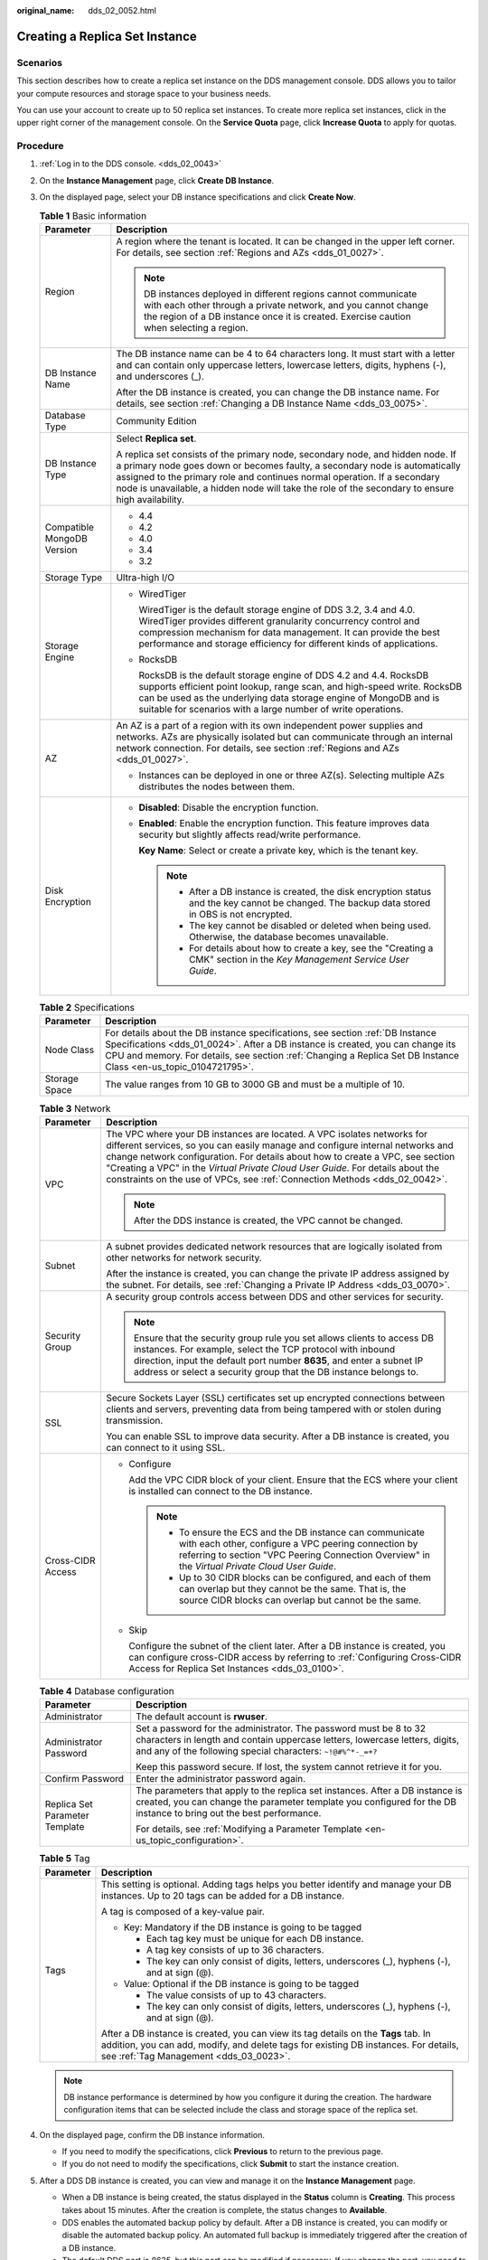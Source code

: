 :original_name: dds_02_0052.html

.. _dds_02_0052:

Creating a Replica Set Instance
===============================

Scenarios
---------

This section describes how to create a replica set instance on the DDS management console. DDS allows you to tailor your compute resources and storage space to your business needs.

You can use your account to create up to 50 replica set instances. To create more replica set instances, click |image1| in the upper right corner of the management console. On the **Service Quota** page, click **Increase Quota** to apply for quotas.

**Procedure**
-------------

#. :ref:`Log in to the DDS console. <dds_02_0043>`
#. On the **Instance Management** page, click **Create DB Instance**.
#. On the displayed page, select your DB instance specifications and click **Create Now**.

   .. table:: **Table 1** Basic information

      +-----------------------------------+-----------------------------------------------------------------------------------------------------------------------------------------------------------------------------------------------------------------------------------------------------------------------------------------------------------------------------------------------+
      | Parameter                         | Description                                                                                                                                                                                                                                                                                                                                   |
      +===================================+===============================================================================================================================================================================================================================================================================================================================================+
      | Region                            | A region where the tenant is located. It can be changed in the upper left corner. For details, see section :ref:`Regions and AZs <dds_01_0027>`.                                                                                                                                                                                              |
      |                                   |                                                                                                                                                                                                                                                                                                                                               |
      |                                   | .. note::                                                                                                                                                                                                                                                                                                                                     |
      |                                   |                                                                                                                                                                                                                                                                                                                                               |
      |                                   |    DB instances deployed in different regions cannot communicate with each other through a private network, and you cannot change the region of a DB instance once it is created. Exercise caution when selecting a region.                                                                                                                   |
      +-----------------------------------+-----------------------------------------------------------------------------------------------------------------------------------------------------------------------------------------------------------------------------------------------------------------------------------------------------------------------------------------------+
      | DB Instance Name                  | The DB instance name can be 4 to 64 characters long. It must start with a letter and can contain only uppercase letters, lowercase letters, digits, hyphens (-), and underscores (_).                                                                                                                                                         |
      |                                   |                                                                                                                                                                                                                                                                                                                                               |
      |                                   | After the DB instance is created, you can change the DB instance name. For details, see section :ref:`Changing a DB Instance Name <dds_03_0075>`.                                                                                                                                                                                             |
      +-----------------------------------+-----------------------------------------------------------------------------------------------------------------------------------------------------------------------------------------------------------------------------------------------------------------------------------------------------------------------------------------------+
      | Database Type                     | Community Edition                                                                                                                                                                                                                                                                                                                             |
      +-----------------------------------+-----------------------------------------------------------------------------------------------------------------------------------------------------------------------------------------------------------------------------------------------------------------------------------------------------------------------------------------------+
      | DB Instance Type                  | Select **Replica set**.                                                                                                                                                                                                                                                                                                                       |
      |                                   |                                                                                                                                                                                                                                                                                                                                               |
      |                                   | A replica set consists of the primary node, secondary node, and hidden node. If a primary node goes down or becomes faulty, a secondary node is automatically assigned to the primary role and continues normal operation. If a secondary node is unavailable, a hidden node will take the role of the secondary to ensure high availability. |
      +-----------------------------------+-----------------------------------------------------------------------------------------------------------------------------------------------------------------------------------------------------------------------------------------------------------------------------------------------------------------------------------------------+
      | Compatible MongoDB Version        | -  4.4                                                                                                                                                                                                                                                                                                                                        |
      |                                   | -  4.2                                                                                                                                                                                                                                                                                                                                        |
      |                                   | -  4.0                                                                                                                                                                                                                                                                                                                                        |
      |                                   | -  3.4                                                                                                                                                                                                                                                                                                                                        |
      |                                   | -  3.2                                                                                                                                                                                                                                                                                                                                        |
      +-----------------------------------+-----------------------------------------------------------------------------------------------------------------------------------------------------------------------------------------------------------------------------------------------------------------------------------------------------------------------------------------------+
      | Storage Type                      | Ultra-high I/O                                                                                                                                                                                                                                                                                                                                |
      +-----------------------------------+-----------------------------------------------------------------------------------------------------------------------------------------------------------------------------------------------------------------------------------------------------------------------------------------------------------------------------------------------+
      | Storage Engine                    | -  WiredTiger                                                                                                                                                                                                                                                                                                                                 |
      |                                   |                                                                                                                                                                                                                                                                                                                                               |
      |                                   |    WiredTiger is the default storage engine of DDS 3.2, 3.4 and 4.0. WiredTiger provides different granularity concurrency control and compression mechanism for data management. It can provide the best performance and storage efficiency for different kinds of applications.                                                             |
      |                                   |                                                                                                                                                                                                                                                                                                                                               |
      |                                   | -  RocksDB                                                                                                                                                                                                                                                                                                                                    |
      |                                   |                                                                                                                                                                                                                                                                                                                                               |
      |                                   |    RocksDB is the default storage engine of DDS 4.2 and 4.4. RocksDB supports efficient point lookup, range scan, and high-speed write. RocksDB can be used as the underlying data storage engine of MongoDB and is suitable for scenarios with a large number of write operations.                                                           |
      +-----------------------------------+-----------------------------------------------------------------------------------------------------------------------------------------------------------------------------------------------------------------------------------------------------------------------------------------------------------------------------------------------+
      | AZ                                | An AZ is a part of a region with its own independent power supplies and networks. AZs are physically isolated but can communicate through an internal network connection. For details, see section :ref:`Regions and AZs <dds_01_0027>`.                                                                                                      |
      |                                   |                                                                                                                                                                                                                                                                                                                                               |
      |                                   | -  Instances can be deployed in one or three AZ(s). Selecting multiple AZs distributes the nodes between them.                                                                                                                                                                                                                                |
      +-----------------------------------+-----------------------------------------------------------------------------------------------------------------------------------------------------------------------------------------------------------------------------------------------------------------------------------------------------------------------------------------------+
      | Disk Encryption                   | -  **Disabled**: Disable the encryption function.                                                                                                                                                                                                                                                                                             |
      |                                   |                                                                                                                                                                                                                                                                                                                                               |
      |                                   | -  **Enabled**: Enable the encryption function. This feature improves data security but slightly affects read/write performance.                                                                                                                                                                                                              |
      |                                   |                                                                                                                                                                                                                                                                                                                                               |
      |                                   |    **Key Name**: Select or create a private key, which is the tenant key.                                                                                                                                                                                                                                                                     |
      |                                   |                                                                                                                                                                                                                                                                                                                                               |
      |                                   |    .. note::                                                                                                                                                                                                                                                                                                                                  |
      |                                   |                                                                                                                                                                                                                                                                                                                                               |
      |                                   |       -  After a DB instance is created, the disk encryption status and the key cannot be changed. The backup data stored in OBS is not encrypted.                                                                                                                                                                                            |
      |                                   |       -  The key cannot be disabled or deleted when being used. Otherwise, the database becomes unavailable.                                                                                                                                                                                                                                  |
      |                                   |       -  For details about how to create a key, see the "Creating a CMK" section in the *Key Management Service User Guide*.                                                                                                                                                                                                                  |
      +-----------------------------------+-----------------------------------------------------------------------------------------------------------------------------------------------------------------------------------------------------------------------------------------------------------------------------------------------------------------------------------------------+

   .. table:: **Table 2** Specifications

      +---------------+--------------------------------------------------------------------------------------------------------------------------------------------------------------------------------------------------------------------------------------------------------------------------------------+
      | Parameter     | Description                                                                                                                                                                                                                                                                          |
      +===============+======================================================================================================================================================================================================================================================================================+
      | Node Class    | For details about the DB instance specifications, see section :ref:`DB Instance Specifications <dds_01_0024>`. After a DB instance is created, you can change its CPU and memory. For details, see section :ref:`Changing a Replica Set DB Instance Class <en-us_topic_0104721795>`. |
      +---------------+--------------------------------------------------------------------------------------------------------------------------------------------------------------------------------------------------------------------------------------------------------------------------------------+
      | Storage Space | The value ranges from 10 GB to 3000 GB and must be a multiple of 10.                                                                                                                                                                                                                 |
      +---------------+--------------------------------------------------------------------------------------------------------------------------------------------------------------------------------------------------------------------------------------------------------------------------------------+

   .. table:: **Table 3** Network

      +-----------------------------------+-----------------------------------------------------------------------------------------------------------------------------------------------------------------------------------------------------------------------------------------------------------------------------------------------------------------------------------------------------------------------------------------------------------+
      | Parameter                         | Description                                                                                                                                                                                                                                                                                                                                                                                               |
      +===================================+===========================================================================================================================================================================================================================================================================================================================================================================================================+
      | VPC                               | The VPC where your DB instances are located. A VPC isolates networks for different services, so you can easily manage and configure internal networks and change network configuration. For details about how to create a VPC, see section "Creating a VPC" in the *Virtual Private Cloud User Guide*. For details about the constraints on the use of VPCs, see :ref:`Connection Methods <dds_02_0042>`. |
      |                                   |                                                                                                                                                                                                                                                                                                                                                                                                           |
      |                                   | .. note::                                                                                                                                                                                                                                                                                                                                                                                                 |
      |                                   |                                                                                                                                                                                                                                                                                                                                                                                                           |
      |                                   |    After the DDS instance is created, the VPC cannot be changed.                                                                                                                                                                                                                                                                                                                                          |
      +-----------------------------------+-----------------------------------------------------------------------------------------------------------------------------------------------------------------------------------------------------------------------------------------------------------------------------------------------------------------------------------------------------------------------------------------------------------+
      | Subnet                            | A subnet provides dedicated network resources that are logically isolated from other networks for network security.                                                                                                                                                                                                                                                                                       |
      |                                   |                                                                                                                                                                                                                                                                                                                                                                                                           |
      |                                   | After the instance is created, you can change the private IP address assigned by the subnet. For details, see :ref:`Changing a Private IP Address <dds_03_0070>`.                                                                                                                                                                                                                                         |
      +-----------------------------------+-----------------------------------------------------------------------------------------------------------------------------------------------------------------------------------------------------------------------------------------------------------------------------------------------------------------------------------------------------------------------------------------------------------+
      | Security Group                    | A security group controls access between DDS and other services for security.                                                                                                                                                                                                                                                                                                                             |
      |                                   |                                                                                                                                                                                                                                                                                                                                                                                                           |
      |                                   | .. note::                                                                                                                                                                                                                                                                                                                                                                                                 |
      |                                   |                                                                                                                                                                                                                                                                                                                                                                                                           |
      |                                   |    Ensure that the security group rule you set allows clients to access DB instances. For example, select the TCP protocol with inbound direction, input the default port number **8635**, and enter a subnet IP address or select a security group that the DB instance belongs to.                                                                                                                      |
      +-----------------------------------+-----------------------------------------------------------------------------------------------------------------------------------------------------------------------------------------------------------------------------------------------------------------------------------------------------------------------------------------------------------------------------------------------------------+
      | SSL                               | Secure Sockets Layer (SSL) certificates set up encrypted connections between clients and servers, preventing data from being tampered with or stolen during transmission.                                                                                                                                                                                                                                 |
      |                                   |                                                                                                                                                                                                                                                                                                                                                                                                           |
      |                                   | You can enable SSL to improve data security. After a DB instance is created, you can connect to it using SSL.                                                                                                                                                                                                                                                                                             |
      +-----------------------------------+-----------------------------------------------------------------------------------------------------------------------------------------------------------------------------------------------------------------------------------------------------------------------------------------------------------------------------------------------------------------------------------------------------------+
      | Cross-CIDR Access                 | -  Configure                                                                                                                                                                                                                                                                                                                                                                                              |
      |                                   |                                                                                                                                                                                                                                                                                                                                                                                                           |
      |                                   |    Add the VPC CIDR block of your client. Ensure that the ECS where your client is installed can connect to the DB instance.                                                                                                                                                                                                                                                                              |
      |                                   |                                                                                                                                                                                                                                                                                                                                                                                                           |
      |                                   |    .. note::                                                                                                                                                                                                                                                                                                                                                                                              |
      |                                   |                                                                                                                                                                                                                                                                                                                                                                                                           |
      |                                   |       -  To ensure the ECS and the DB instance can communicate with each other, configure a VPC peering connection by referring to section "VPC Peering Connection Overview" in the *Virtual Private Cloud User Guide*.                                                                                                                                                                                   |
      |                                   |       -  Up to 30 CIDR blocks can be configured, and each of them can overlap but they cannot be the same. That is, the source CIDR blocks can overlap but cannot be the same.                                                                                                                                                                                                                            |
      |                                   |                                                                                                                                                                                                                                                                                                                                                                                                           |
      |                                   | -  Skip                                                                                                                                                                                                                                                                                                                                                                                                   |
      |                                   |                                                                                                                                                                                                                                                                                                                                                                                                           |
      |                                   |    Configure the subnet of the client later. After a DB instance is created, you can configure cross-CIDR access by referring to :ref:`Configuring Cross-CIDR Access for Replica Set Instances <dds_03_0100>`.                                                                                                                                                                                            |
      +-----------------------------------+-----------------------------------------------------------------------------------------------------------------------------------------------------------------------------------------------------------------------------------------------------------------------------------------------------------------------------------------------------------------------------------------------------------+

   .. table:: **Table 4** Database configuration

      +-----------------------------------+-----------------------------------------------------------------------------------------------------------------------------------------------------------------------------------------------------------------+
      | Parameter                         | Description                                                                                                                                                                                                     |
      +===================================+=================================================================================================================================================================================================================+
      | Administrator                     | The default account is **rwuser**.                                                                                                                                                                              |
      +-----------------------------------+-----------------------------------------------------------------------------------------------------------------------------------------------------------------------------------------------------------------+
      | Administrator Password            | Set a password for the administrator. The password must be 8 to 32 characters in length and contain uppercase letters, lowercase letters, digits, and any of the following special characters: ``~!@#%^*-_=+?`` |
      |                                   |                                                                                                                                                                                                                 |
      |                                   | Keep this password secure. If lost, the system cannot retrieve it for you.                                                                                                                                      |
      +-----------------------------------+-----------------------------------------------------------------------------------------------------------------------------------------------------------------------------------------------------------------+
      | Confirm Password                  | Enter the administrator password again.                                                                                                                                                                         |
      +-----------------------------------+-----------------------------------------------------------------------------------------------------------------------------------------------------------------------------------------------------------------+
      | Replica Set Parameter Template    | The parameters that apply to the replica set instances. After a DB instance is created, you can change the parameter template you configured for the DB instance to bring out the best performance.             |
      |                                   |                                                                                                                                                                                                                 |
      |                                   | For details, see :ref:`Modifying a Parameter Template <en-us_topic_configuration>`.                                                                                                                             |
      +-----------------------------------+-----------------------------------------------------------------------------------------------------------------------------------------------------------------------------------------------------------------+

   .. table:: **Table 5** Tag

      +-----------------------------------+----------------------------------------------------------------------------------------------------------------------------------------------------------------------------------------------------------------------+
      | Parameter                         | Description                                                                                                                                                                                                          |
      +===================================+======================================================================================================================================================================================================================+
      | Tags                              | This setting is optional. Adding tags helps you better identify and manage your DB instances. Up to 20 tags can be added for a DB instance.                                                                          |
      |                                   |                                                                                                                                                                                                                      |
      |                                   | A tag is composed of a key-value pair.                                                                                                                                                                               |
      |                                   |                                                                                                                                                                                                                      |
      |                                   | -  Key: Mandatory if the DB instance is going to be tagged                                                                                                                                                           |
      |                                   |                                                                                                                                                                                                                      |
      |                                   |    -  Each tag key must be unique for each DB instance.                                                                                                                                                              |
      |                                   |    -  A tag key consists of up to 36 characters.                                                                                                                                                                     |
      |                                   |    -  The key can only consist of digits, letters, underscores (_), hyphens (-), and at sign (@).                                                                                                                    |
      |                                   |                                                                                                                                                                                                                      |
      |                                   | -  Value: Optional if the DB instance is going to be tagged                                                                                                                                                          |
      |                                   |                                                                                                                                                                                                                      |
      |                                   |    -  The value consists of up to 43 characters.                                                                                                                                                                     |
      |                                   |    -  The key can only consist of digits, letters, underscores (_), hyphens (-), and at sign (@).                                                                                                                    |
      |                                   |                                                                                                                                                                                                                      |
      |                                   | After a DB instance is created, you can view its tag details on the **Tags** tab. In addition, you can add, modify, and delete tags for existing DB instances. For details, see :ref:`Tag Management <dds_03_0023>`. |
      +-----------------------------------+----------------------------------------------------------------------------------------------------------------------------------------------------------------------------------------------------------------------+

   .. note::

      DB instance performance is determined by how you configure it during the creation. The hardware configuration items that can be selected include the class and storage space of the replica set.

#. On the displayed page, confirm the DB instance information.

   -  If you need to modify the specifications, click **Previous** to return to the previous page.
   -  If you do not need to modify the specifications, click **Submit** to start the instance creation.

#. After a DDS DB instance is created, you can view and manage it on the **Instance Management** page.

   -  When a DB instance is being created, the status displayed in the **Status** column is **Creating**. This process takes about 15 minutes. After the creation is complete, the status changes to **Available**.
   -  DDS enables the automated backup policy by default. After a DB instance is created, you can modify or disable the automated backup policy. An automated full backup is immediately triggered after the creation of a DB instance.
   -  The default DDS port is 8635, but this port can be modified if necessary. If you change the port, you need to add the security group rule to enable access.

.. |image1| image:: /_static/images/en-us_image_0000001096293848.png
